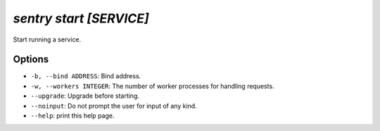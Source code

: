 `sentry start [SERVICE]`
------------------------

Start running a service.

Options
```````

- ``-b, --bind ADDRESS``: Bind address.
- ``-w, --workers INTEGER``: The number of worker processes for handling
  requests.
- ``--upgrade``: Upgrade before starting.
- ``--noinput``: Do not prompt the user for input of any kind.
- ``--help``: print this help page.
